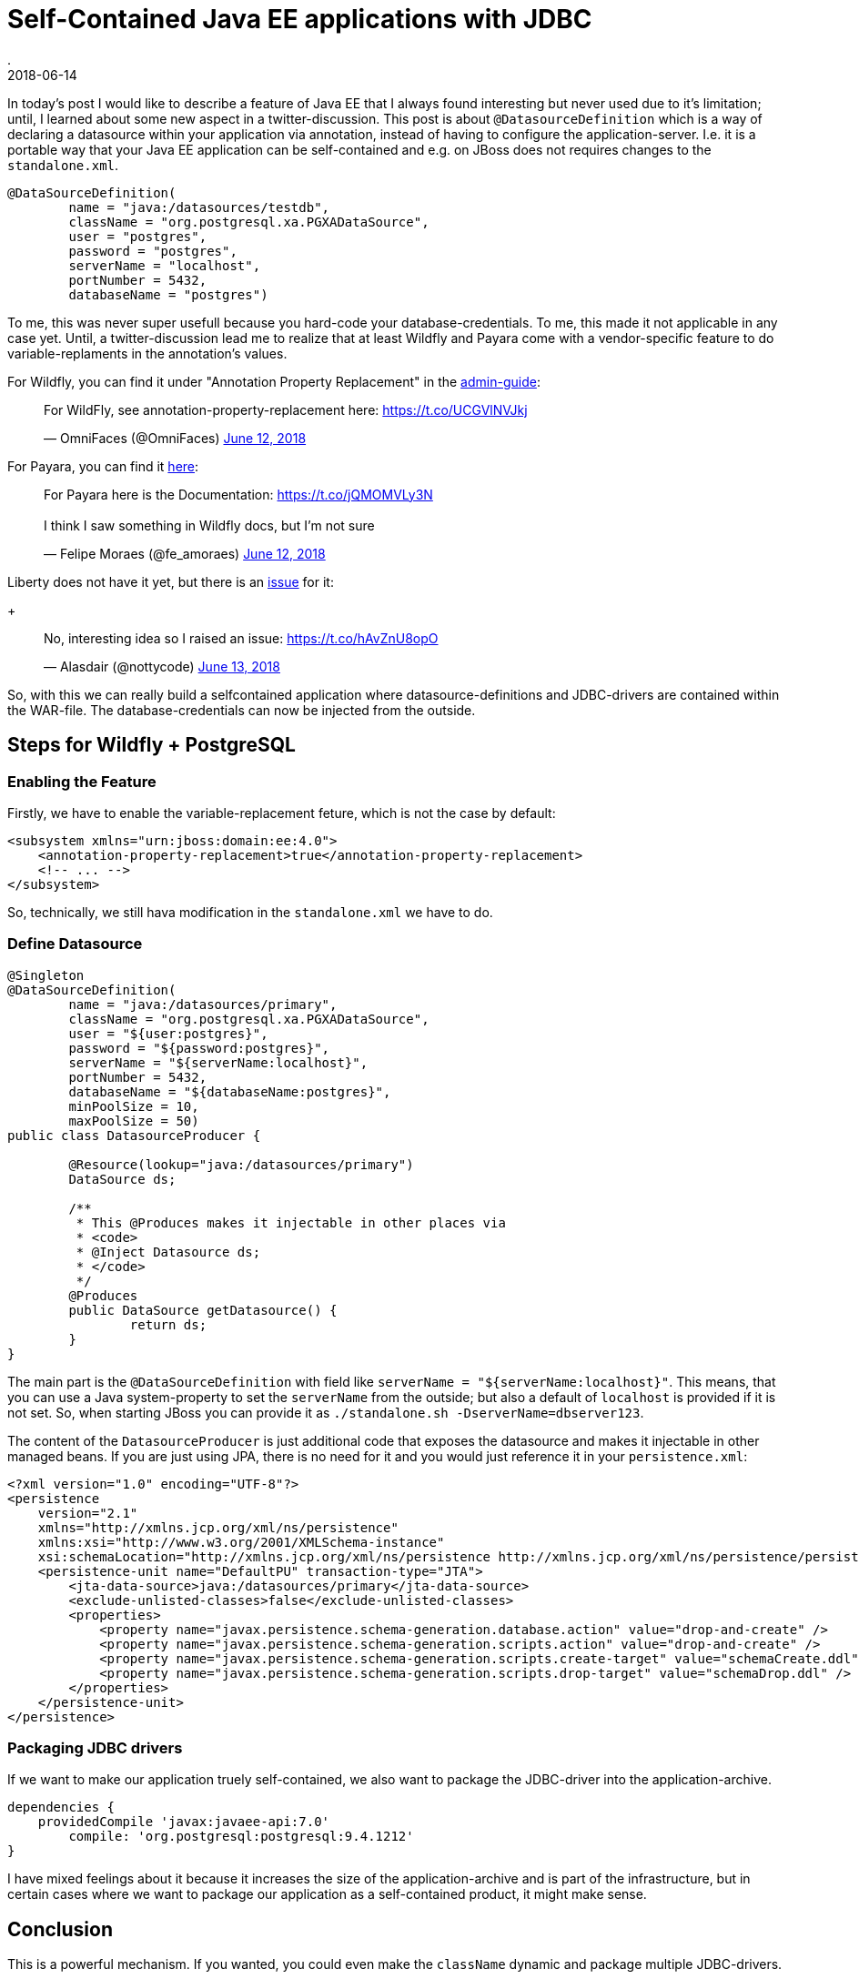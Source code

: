= Self-Contained Java EE applications with JDBC
.
2018-06-14
:jbake-type: post
:jbake-tags: gradle, wildfly, arquillian
:jbake-status: draft


In today's post I would like to describe a feature of Java EE that I always found interesting but never used due to it's limitation; until, I learned about some new aspect in a twitter-discussion. This post is about `@DatasourceDefinition` which is a way of declaring a datasource within your application via annotation, instead of having to configure the application-server. I.e. it is a portable way that your Java EE application can be self-contained and e.g. on JBoss does not requires changes to the `standalone.xml`.

[source, java]
----
@DataSourceDefinition(
        name = "java:/datasources/testdb",
        className = "org.postgresql.xa.PGXADataSource",
        user = "postgres",
        password = "postgres",
        serverName = "localhost",
        portNumber = 5432,
        databaseName = "postgres")
----

To me, this was never super usefull because you hard-code your database-credentials. To me, this made it not applicable in any case yet.
Until, a twitter-discussion lead me to realize that at least Wildfly and Payara come with a vendor-specific feature to do variable-replaments in the annotation's values.

For Wildfly, you can find it under "Annotation Property Replacement" in the link:https://docs.jboss.org/author/display/WFLY/Subsystem+configuration[admin-guide]:
++++
<blockquote class="twitter-tweet" data-conversation="none" data-lang="en"><p lang="en" dir="ltr">For WildFly, see annotation-property-replacement here: <a href="https://t.co/UCGVlNVJkj">https://t.co/UCGVlNVJkj</a></p>&mdash; OmniFaces (@OmniFaces) <a href="https://twitter.com/OmniFaces/status/1006631897034829824?ref_src=twsrc%5Etfw">June 12, 2018</a></blockquote>
<script async src="https://platform.twitter.com/widgets.js" charset="utf-8"></script>
++++

For Payara, you can find it link:https://docs.payara.fish/documentation/payara-server/server-configuration/var-substitution/usage-of-variables.html[here]:
++++
<blockquote class="twitter-tweet" data-conversation="none" data-lang="en"><p lang="en" dir="ltr">For Payara here is the Documentation: <a href="https://t.co/jQMOMVLy3N">https://t.co/jQMOMVLy3N</a><br><br>I think I saw something in Wildfly docs, but I’m not sure</p>&mdash; Felipe Moraes (@fe_amoraes) <a href="https://twitter.com/fe_amoraes/status/1006611447500046336?ref_src=twsrc%5Etfw">June 12, 2018</a></blockquote>
<script async src="https://platform.twitter.com/widgets.js" charset="utf-8"></script>
++++

Liberty does not have it yet, but there is an link:https://github.com/OpenLiberty/open-liberty/issues/3963[issue] for it:
+
++++
<blockquote class="twitter-tweet" data-conversation="none" data-cards="hidden" data-lang="en"><p lang="en" dir="ltr">No, interesting idea so I raised an issue: <a href="https://t.co/hAvZnU8opO">https://t.co/hAvZnU8opO</a></p>&mdash; Alasdair (@nottycode) <a href="https://twitter.com/nottycode/status/1006940822183596033?ref_src=twsrc%5Etfw">June 13, 2018</a></blockquote>
<script async src="https://platform.twitter.com/widgets.js" charset="utf-8"></script>
++++

So, with this we can really build a selfcontained application where datasource-definitions and JDBC-drivers are contained within the WAR-file. The database-credentials can now be injected from the outside.

== Steps for Wildfly + PostgreSQL

=== Enabling the Feature

Firstly, we have to enable the variable-replacement feture, which is not the case by default:

[source,xml]
----
<subsystem xmlns="urn:jboss:domain:ee:4.0">
    <annotation-property-replacement>true</annotation-property-replacement>
    <!-- ... -->
</subsystem>       
----

So, technically, we still hava modification in the `standalone.xml` we have to do.

=== Define Datasource

[source, java]
----
@Singleton
@DataSourceDefinition(
        name = "java:/datasources/primary",
        className = "org.postgresql.xa.PGXADataSource",
        user = "${user:postgres}",
        password = "${password:postgres}",
        serverName = "${serverName:localhost}",
        portNumber = 5432,
        databaseName = "${databaseName:postgres}",
        minPoolSize = 10,
        maxPoolSize = 50)
public class DatasourceProducer {
 
	@Resource(lookup="java:/datasources/primary")
	DataSource ds;
	
	/**
	 * This @Produces makes it injectable in other places via
	 * <code>
	 * @Inject Datasource ds;
	 * </code>
	 */
	@Produces
	public DataSource getDatasource() {
		return ds;
	}
}
----

The main part is the `@DataSourceDefinition` with field like `serverName = "${serverName:localhost}"`.
This means, that you can use a Java system-property to set the `serverName` from the outside; but also a default of `localhost` is provided if it is not set.
So, when starting JBoss you can provide it as `./standalone.sh -DserverName=dbserver123`.

The content of the `DatasourceProducer` is just additional code that exposes the datasource and makes it injectable in other managed beans.
If you are just using JPA, there is no need for it and you would just reference it in your `persistence.xml`:

[source, xml]
----
<?xml version="1.0" encoding="UTF-8"?>
<persistence 
    version="2.1" 
    xmlns="http://xmlns.jcp.org/xml/ns/persistence" 
    xmlns:xsi="http://www.w3.org/2001/XMLSchema-instance" 
    xsi:schemaLocation="http://xmlns.jcp.org/xml/ns/persistence http://xmlns.jcp.org/xml/ns/persistence/persistence_2_1.xsd">
    <persistence-unit name="DefaultPU" transaction-type="JTA">
        <jta-data-source>java:/datasources/primary</jta-data-source>
        <exclude-unlisted-classes>false</exclude-unlisted-classes>
        <properties>
            <property name="javax.persistence.schema-generation.database.action" value="drop-and-create" />
            <property name="javax.persistence.schema-generation.scripts.action" value="drop-and-create" />
            <property name="javax.persistence.schema-generation.scripts.create-target" value="schemaCreate.ddl" />
            <property name="javax.persistence.schema-generation.scripts.drop-target" value="schemaDrop.ddl" />
        </properties>
    </persistence-unit>
</persistence>
----

=== Packaging JDBC drivers

If we want to make our application truely self-contained, we also want to package the JDBC-driver into the application-archive.

[source, groovy]
----
dependencies {
    providedCompile 'javax:javaee-api:7.0'
	compile: 'org.postgresql:postgresql:9.4.1212'
}
----

I have mixed feelings about it because it increases the size of the application-archive and is part of the infrastructure, but in certain cases where we want to package our application as a self-contained product, it might make sense.


== Conclusion

This is a powerful mechanism. If you wanted, you could even make the `className` dynamic and package multiple JDBC-drivers.

////
CREATE TABLE Cars (
    model varchar(255)
);

docker run --rm -p 5432:5432 -v $(pwd)/ddl.sql:/docker-entrypoint-initdb.d/ddl.sql postgres:9.5
////

----
@Singleton
@DataSourceDefinition(
        name = "java:/datasources/primary",
        className = "org.postgresql.xa.PGXADataSource",
        user = "${user:postgres}",
        password = "${password:postgres}",
        serverName = "${serverName:localhost}",
        portNumber = 5432,
        databaseName = "${databaseName:postgres}",
        minPoolSize = 10,
        maxPoolSize = 50)
public class DatasourceProducer {
 
	@Resource(lookup="java:/datasources/primary")
	DataSource ds;
	
	/**
	 * This @Produces makes it injectable in other places via
	 * <code>
	 * @Inject Datasource ds;
	 * </code>
	 */
	@Produces
	public DataSource getDatasource() {
		return ds;
	}
}

----

https://issues.jboss.org/browse/WFLY-10581

----
11:51:53,100 WARN  [org.jboss.jca.core.connectionmanager.pool.strategy.OnePool] (default task-1) IJ000604: Throwable while attempting to get a new connection: null: javax.resource.ResourceException: IJ031084: Unable to create connection
	at org.jboss.jca.adapters.jdbc.xa.XAManagedConnectionFactory.getXAManagedConnection(XAManagedConnectionFactory.java:531)
	at org.jboss.jca.adapters.jdbc.xa.XAManagedConnectionFactory.createManagedConnection(XAManagedConnectionFactory.java:438)
	at org.jboss.jca.core.connectionmanager.pool.mcp.SemaphoreConcurrentLinkedDequeManagedConnectionPool.createConnectionEventListener(SemaphoreConcurrentLinkedDequeManagedConnectionPool.java:1326)
	at org.jboss.jca.core.connectionmanager.pool.mcp.SemaphoreConcurrentLinkedDequeManagedConnectionPool.getConnection(SemaphoreConcurrentLinkedDequeManagedConnectionPool.java:499)
	at org.jboss.jca.core.connectionmanager.pool.AbstractPool.getTransactionNewConnection(AbstractPool.java:714)
	at org.jboss.jca.core.connectionmanager.pool.AbstractPool.getConnection(AbstractPool.java:613)
	at org.jboss.jca.core.connectionmanager.AbstractConnectionManager.getManagedConnection(AbstractConnectionManager.java:624)
	at org.jboss.jca.core.connectionmanager.tx.TxConnectionManagerImpl.getManagedConnection(TxConnectionManagerImpl.java:430)
	at org.jboss.jca.core.connectionmanager.AbstractConnectionManager.allocateConnection(AbstractConnectionManager.java:789)
	at org.jboss.jca.adapters.jdbc.WrapperDataSource.getConnection(WrapperDataSource.java:138)
	at org.jboss.as.connector.subsystems.datasources.WildFlyDataSource.getConnection(WildFlyDataSource.java:64)
	at de.dplatz.example.helloworld.business.boundary.HealthCheckResource.healthcheck(HealthCheckResource.java:25)
	at sun.reflect.NativeMethodAccessorImpl.invoke0(Native Method)
	at sun.reflect.NativeMethodAccessorImpl.invoke(NativeMethodAccessorImpl.java:62)
	at sun.reflect.DelegatingMethodAccessorImpl.invoke(DelegatingMethodAccessorImpl.java:43)
	at java.lang.reflect.Method.invoke(Method.java:498)
	at org.jboss.as.ee.component.ManagedReferenceMethodInterceptor.processInvocation(ManagedReferenceMethodInterceptor.java:52)
	at org.jboss.invocation.InterceptorContext.proceed(InterceptorContext.java:422)
	at org.jboss.invocation.InterceptorContext$Invocation.proceed(InterceptorContext.java:509)
	at org.jboss.as.weld.interceptors.Jsr299BindingsInterceptor.doMethodInterception(Jsr299BindingsInterceptor.java:90)
	at org.jboss.as.weld.interceptors.Jsr299BindingsInterceptor.processInvocation(Jsr299BindingsInterceptor.java:101)
	at org.jboss.as.ee.component.interceptors.UserInterceptorFactory$1.processInvocation(UserInterceptorFactory.java:63)
	at org.jboss.invocation.InterceptorContext.proceed(InterceptorContext.java:422)
	at org.jboss.as.ejb3.component.invocationmetrics.ExecutionTimeInterceptor.processInvocation(ExecutionTimeInterceptor.java:43)
	at org.jboss.invocation.InterceptorContext.proceed(InterceptorContext.java:422)
	at org.jboss.as.jpa.interceptor.SBInvocationInterceptor.processInvocation(SBInvocationInterceptor.java:47)
	at org.jboss.invocation.InterceptorContext.proceed(InterceptorContext.java:422)
	at org.jboss.as.ee.concurrent.ConcurrentContextInterceptor.processInvocation(ConcurrentContextInterceptor.java:45)
	at org.jboss.invocation.InterceptorContext.proceed(InterceptorContext.java:422)
	at org.jboss.invocation.InitialInterceptor.processInvocation(InitialInterceptor.java:40)
	at org.jboss.invocation.InterceptorContext.proceed(InterceptorContext.java:422)
	at org.jboss.invocation.ChainedInterceptor.processInvocation(ChainedInterceptor.java:53)
	at org.jboss.as.ee.component.interceptors.ComponentDispatcherInterceptor.processInvocation(ComponentDispatcherInterceptor.java:52)
	at org.jboss.invocation.InterceptorContext.proceed(InterceptorContext.java:422)
	at org.jboss.as.ejb3.component.pool.PooledInstanceInterceptor.processInvocation(PooledInstanceInterceptor.java:51)
	at org.jboss.invocation.InterceptorContext.proceed(InterceptorContext.java:422)
	at org.jboss.as.ejb3.tx.CMTTxInterceptor.invokeInOurTx(CMTTxInterceptor.java:237)
	at org.jboss.as.ejb3.tx.CMTTxInterceptor.required(CMTTxInterceptor.java:362)
	at org.jboss.as.ejb3.tx.CMTTxInterceptor.processInvocation(CMTTxInterceptor.java:144)
	at org.jboss.invocation.InterceptorContext.proceed(InterceptorContext.java:422)
	at org.jboss.invocation.InterceptorContext$Invocation.proceed(InterceptorContext.java:509)
	at org.jboss.weld.module.ejb.AbstractEJBRequestScopeActivationInterceptor.aroundInvoke(AbstractEJBRequestScopeActivationInterceptor.java:72)
	at org.jboss.as.weld.ejb.EjbRequestScopeActivationInterceptor.processInvocation(EjbRequestScopeActivationInterceptor.java:89)
	at org.jboss.invocation.InterceptorContext.proceed(InterceptorContext.java:422)
	at org.jboss.as.ejb3.component.interceptors.CurrentInvocationContextInterceptor.processInvocation(CurrentInvocationContextInterceptor.java:41)
	at org.jboss.invocation.InterceptorContext.proceed(InterceptorContext.java:422)
	at org.jboss.as.ejb3.component.invocationmetrics.WaitTimeInterceptor.processInvocation(WaitTimeInterceptor.java:47)
	at org.jboss.invocation.InterceptorContext.proceed(InterceptorContext.java:422)
	at org.jboss.as.ejb3.security.SecurityContextInterceptor.processInvocation(SecurityContextInterceptor.java:100)
	at org.jboss.invocation.InterceptorContext.proceed(InterceptorContext.java:422)
	at org.jboss.as.ejb3.deployment.processors.StartupAwaitInterceptor.processInvocation(StartupAwaitInterceptor.java:22)
	at org.jboss.invocation.InterceptorContext.proceed(InterceptorContext.java:422)
	at org.jboss.as.ejb3.component.interceptors.ShutDownInterceptorFactory$1.processInvocation(ShutDownInterceptorFactory.java:64)
	at org.jboss.invocation.InterceptorContext.proceed(InterceptorContext.java:422)
	at org.jboss.as.ejb3.component.interceptors.LoggingInterceptor.processInvocation(LoggingInterceptor.java:67)
	at org.jboss.invocation.InterceptorContext.proceed(InterceptorContext.java:422)
	at org.jboss.as.ee.component.NamespaceContextInterceptor.processInvocation(NamespaceContextInterceptor.java:50)
	at org.jboss.invocation.InterceptorContext.proceed(InterceptorContext.java:422)
	at org.jboss.as.ejb3.component.interceptors.AdditionalSetupInterceptor.processInvocation(AdditionalSetupInterceptor.java:54)
	at org.jboss.invocation.InterceptorContext.proceed(InterceptorContext.java:422)
	at org.jboss.invocation.ContextClassLoaderInterceptor.processInvocation(ContextClassLoaderInterceptor.java:60)
	at org.jboss.invocation.InterceptorContext.proceed(InterceptorContext.java:422)
	at org.jboss.invocation.InterceptorContext.run(InterceptorContext.java:438)
	at org.wildfly.security.manager.WildFlySecurityManager.doChecked(WildFlySecurityManager.java:619)
	at org.jboss.invocation.AccessCheckingInterceptor.processInvocation(AccessCheckingInterceptor.java:57)
	at org.jboss.invocation.InterceptorContext.proceed(InterceptorContext.java:422)
	at org.jboss.invocation.ChainedInterceptor.processInvocation(ChainedInterceptor.java:53)
	at org.jboss.as.ee.component.ViewService$View.invoke(ViewService.java:198)
	at org.jboss.as.ee.component.ViewDescription$1.processInvocation(ViewDescription.java:185)
	at org.jboss.as.ee.component.ProxyInvocationHandler.invoke(ProxyInvocationHandler.java:81)
	at de.dplatz.example.helloworld.business.boundary.HealthCheckResource$$$view2.healthcheck(Unknown Source)
	at sun.reflect.NativeMethodAccessorImpl.invoke0(Native Method)
	at sun.reflect.NativeMethodAccessorImpl.invoke(NativeMethodAccessorImpl.java:62)
	at sun.reflect.DelegatingMethodAccessorImpl.invoke(DelegatingMethodAccessorImpl.java:43)
	at java.lang.reflect.Method.invoke(Method.java:498)
	at org.jboss.resteasy.core.MethodInjectorImpl.invoke(MethodInjectorImpl.java:140)
	at org.jboss.resteasy.core.ResourceMethodInvoker.internalInvokeOnTarget(ResourceMethodInvoker.java:510)
	at org.jboss.resteasy.core.ResourceMethodInvoker.invokeOnTargetAfterFilter(ResourceMethodInvoker.java:401)
	at org.jboss.resteasy.core.ResourceMethodInvoker.lambda$invokeOnTarget$0(ResourceMethodInvoker.java:365)
	at org.jboss.resteasy.core.interception.PreMatchContainerRequestContext.filter(PreMatchContainerRequestContext.java:361)
	at org.jboss.resteasy.core.ResourceMethodInvoker.invokeOnTarget(ResourceMethodInvoker.java:367)
	at org.jboss.resteasy.core.ResourceMethodInvoker.invoke(ResourceMethodInvoker.java:339)
	at org.jboss.resteasy.core.ResourceMethodInvoker.invoke(ResourceMethodInvoker.java:312)
	at org.jboss.resteasy.core.SynchronousDispatcher.invoke(SynchronousDispatcher.java:441)
	at org.jboss.resteasy.core.SynchronousDispatcher.lambda$invoke$4(SynchronousDispatcher.java:231)
	at org.jboss.resteasy.core.SynchronousDispatcher.lambda$preprocess$0(SynchronousDispatcher.java:137)
	at org.jboss.resteasy.core.interception.PreMatchContainerRequestContext.filter(PreMatchContainerRequestContext.java:361)
	at org.jboss.resteasy.core.SynchronousDispatcher.preprocess(SynchronousDispatcher.java:140)
	at org.jboss.resteasy.core.SynchronousDispatcher.invoke(SynchronousDispatcher.java:217)
	at org.jboss.resteasy.plugins.server.servlet.ServletContainerDispatcher.service(ServletContainerDispatcher.java:227)
	at org.jboss.resteasy.plugins.server.servlet.HttpServletDispatcher.service(HttpServletDispatcher.java:56)
	at org.jboss.resteasy.plugins.server.servlet.HttpServletDispatcher.service(HttpServletDispatcher.java:51)
	at javax.servlet.http.HttpServlet.service(HttpServlet.java:791)
	at io.undertow.servlet.handlers.ServletHandler.handleRequest(ServletHandler.java:74)
	at io.undertow.servlet.handlers.security.ServletSecurityRoleHandler.handleRequest(ServletSecurityRoleHandler.java:62)
	at io.undertow.servlet.handlers.ServletChain$1.handleRequest(ServletChain.java:68)
	at io.undertow.servlet.handlers.ServletDispatchingHandler.handleRequest(ServletDispatchingHandler.java:36)
	at org.wildfly.extension.undertow.security.SecurityContextAssociationHandler.handleRequest(SecurityContextAssociationHandler.java:78)
	at io.undertow.server.handlers.PredicateHandler.handleRequest(PredicateHandler.java:43)
	at io.undertow.servlet.handlers.security.SSLInformationAssociationHandler.handleRequest(SSLInformationAssociationHandler.java:132)
	at io.undertow.servlet.handlers.security.ServletAuthenticationCallHandler.handleRequest(ServletAuthenticationCallHandler.java:57)
	at io.undertow.server.handlers.PredicateHandler.handleRequest(PredicateHandler.java:43)
	at io.undertow.security.handlers.AbstractConfidentialityHandler.handleRequest(AbstractConfidentialityHandler.java:46)
	at io.undertow.servlet.handlers.security.ServletConfidentialityConstraintHandler.handleRequest(ServletConfidentialityConstraintHandler.java:64)
	at io.undertow.security.handlers.AuthenticationMechanismsHandler.handleRequest(AuthenticationMechanismsHandler.java:60)
	at io.undertow.servlet.handlers.security.CachedAuthenticatedSessionHandler.handleRequest(CachedAuthenticatedSessionHandler.java:77)
	at io.undertow.security.handlers.NotificationReceiverHandler.handleRequest(NotificationReceiverHandler.java:50)
	at io.undertow.security.handlers.AbstractSecurityContextAssociationHandler.handleRequest(AbstractSecurityContextAssociationHandler.java:43)
	at io.undertow.server.handlers.PredicateHandler.handleRequest(PredicateHandler.java:43)
	at org.wildfly.extension.undertow.security.jacc.JACCContextIdHandler.handleRequest(JACCContextIdHandler.java:61)
	at io.undertow.server.handlers.PredicateHandler.handleRequest(PredicateHandler.java:43)
	at org.wildfly.extension.undertow.deployment.GlobalRequestControllerHandler.handleRequest(GlobalRequestControllerHandler.java:68)
	at io.undertow.server.handlers.PredicateHandler.handleRequest(PredicateHandler.java:43)
	at io.undertow.servlet.handlers.ServletInitialHandler.handleFirstRequest(ServletInitialHandler.java:292)
	at io.undertow.servlet.handlers.ServletInitialHandler.access$100(ServletInitialHandler.java:81)
	at io.undertow.servlet.handlers.ServletInitialHandler$2.call(ServletInitialHandler.java:138)
	at io.undertow.servlet.handlers.ServletInitialHandler$2.call(ServletInitialHandler.java:135)
	at io.undertow.servlet.core.ServletRequestContextThreadSetupAction$1.call(ServletRequestContextThreadSetupAction.java:48)
	at io.undertow.servlet.core.ContextClassLoaderSetupAction$1.call(ContextClassLoaderSetupAction.java:43)
	at org.wildfly.extension.undertow.security.SecurityContextThreadSetupAction.lambda$create$0(SecurityContextThreadSetupAction.java:105)
	at org.wildfly.extension.undertow.deployment.UndertowDeploymentInfoService$UndertowThreadSetupAction.lambda$create$0(UndertowDeploymentInfoService.java:1514)
	at org.wildfly.extension.undertow.deployment.UndertowDeploymentInfoService$UndertowThreadSetupAction.lambda$create$0(UndertowDeploymentInfoService.java:1514)
	at org.wildfly.extension.undertow.deployment.UndertowDeploymentInfoService$UndertowThreadSetupAction.lambda$create$0(UndertowDeploymentInfoService.java:1514)
	at org.wildfly.extension.undertow.deployment.UndertowDeploymentInfoService$UndertowThreadSetupAction.lambda$create$0(UndertowDeploymentInfoService.java:1514)
	at io.undertow.servlet.handlers.ServletInitialHandler.dispatchRequest(ServletInitialHandler.java:272)
	at io.undertow.servlet.handlers.ServletInitialHandler.access$000(ServletInitialHandler.java:81)
	at io.undertow.servlet.handlers.ServletInitialHandler$1.handleRequest(ServletInitialHandler.java:104)
	at io.undertow.server.Connectors.executeRootHandler(Connectors.java:360)
	at io.undertow.server.HttpServerExchange$1.run(HttpServerExchange.java:830)
	at org.jboss.threads.ContextClassLoaderSavingRunnable.run(ContextClassLoaderSavingRunnable.java:35)
	at org.jboss.threads.EnhancedQueueExecutor.safeRun(EnhancedQueueExecutor.java:1985)
	at org.jboss.threads.EnhancedQueueExecutor$ThreadBody.doRunTask(EnhancedQueueExecutor.java:1487)
	at org.jboss.threads.EnhancedQueueExecutor$ThreadBody.run(EnhancedQueueExecutor.java:1349)
	at java.lang.Thread.run(Thread.java:748)
Caused by: org.postgresql.util.PSQLException: FATAL: role "${user:postgres}" does not exist
	at org.postgresql.core.v3.QueryExecutorImpl.receiveErrorResponse(QueryExecutorImpl.java:2455)
	at org.postgresql.core.v3.QueryExecutorImpl.readStartupMessages(QueryExecutorImpl.java:2586)
	at org.postgresql.core.v3.QueryExecutorImpl.<init>(QueryExecutorImpl.java:113)
	at org.postgresql.core.v3.ConnectionFactoryImpl.openConnectionImpl(ConnectionFactoryImpl.java:222)
	at org.postgresql.core.ConnectionFactory.openConnection(ConnectionFactory.java:52)
	at org.postgresql.jdbc.PgConnection.<init>(PgConnection.java:216)
	at org.postgresql.Driver.makeConnection(Driver.java:404)
	at org.postgresql.Driver.connect(Driver.java:272)
	at java.sql.DriverManager.getConnection(DriverManager.java:664)
	at java.sql.DriverManager.getConnection(DriverManager.java:247)
	at org.postgresql.ds.common.BaseDataSource.getConnection(BaseDataSource.java:86)
	at org.postgresql.xa.PGXADataSource.getXAConnection(PGXADataSource.java:48)
	at org.jboss.jca.adapters.jdbc.xa.XAManagedConnectionFactory.getXAManagedConnection(XAManagedConnectionFactory.java:515)
	... 133 more

11:51:53,121 ERROR [io.undertow.request] (default task-1) UT005023: Exception handling request to /helloworld/resources/health: org.jboss.resteasy.spi.UnhandledException: java.sql.SQLException: javax.resource.ResourceException: IJ000453: Unable to get managed connection for java:/datasources/primary
	at org.jboss.resteasy.core.ExceptionHandler.handleApplicationException(ExceptionHandler.java:78)
	at org.jboss.resteasy.core.ExceptionHandler.handleException(ExceptionHandler.java:222)
	at org.jboss.resteasy.core.SynchronousDispatcher.writeException(SynchronousDispatcher.java:195)
	at org.jboss.resteasy.core.SynchronousDispatcher.invoke(SynchronousDispatcher.java:457)
	at org.jboss.resteasy.core.SynchronousDispatcher.lambda$invoke$4(SynchronousDispatcher.java:231)
	at org.jboss.resteasy.core.SynchronousDispatcher.lambda$preprocess$0(SynchronousDispatcher.java:137)
	at org.jboss.resteasy.core.interception.PreMatchContainerRequestContext.filter(PreMatchContainerRequestContext.java:361)
	at org.jboss.resteasy.core.SynchronousDispatcher.preprocess(SynchronousDispatcher.java:140)
	at org.jboss.resteasy.core.SynchronousDispatcher.invoke(SynchronousDispatcher.java:217)
	at org.jboss.resteasy.plugins.server.servlet.ServletContainerDispatcher.service(ServletContainerDispatcher.java:227)
	at org.jboss.resteasy.plugins.server.servlet.HttpServletDispatcher.service(HttpServletDispatcher.java:56)
	at org.jboss.resteasy.plugins.server.servlet.HttpServletDispatcher.service(HttpServletDispatcher.java:51)
	at javax.servlet.http.HttpServlet.service(HttpServlet.java:791)
	at io.undertow.servlet.handlers.ServletHandler.handleRequest(ServletHandler.java:74)
	at io.undertow.servlet.handlers.security.ServletSecurityRoleHandler.handleRequest(ServletSecurityRoleHandler.java:62)
	at io.undertow.servlet.handlers.ServletChain$1.handleRequest(ServletChain.java:68)
	at io.undertow.servlet.handlers.ServletDispatchingHandler.handleRequest(ServletDispatchingHandler.java:36)
	at org.wildfly.extension.undertow.security.SecurityContextAssociationHandler.handleRequest(SecurityContextAssociationHandler.java:78)
	at io.undertow.server.handlers.PredicateHandler.handleRequest(PredicateHandler.java:43)
	at io.undertow.servlet.handlers.security.SSLInformationAssociationHandler.handleRequest(SSLInformationAssociationHandler.java:132)
	at io.undertow.servlet.handlers.security.ServletAuthenticationCallHandler.handleRequest(ServletAuthenticationCallHandler.java:57)
	at io.undertow.server.handlers.PredicateHandler.handleRequest(PredicateHandler.java:43)
	at io.undertow.security.handlers.AbstractConfidentialityHandler.handleRequest(AbstractConfidentialityHandler.java:46)
	at io.undertow.servlet.handlers.security.ServletConfidentialityConstraintHandler.handleRequest(ServletConfidentialityConstraintHandler.java:64)
	at io.undertow.security.handlers.AuthenticationMechanismsHandler.handleRequest(AuthenticationMechanismsHandler.java:60)
	at io.undertow.servlet.handlers.security.CachedAuthenticatedSessionHandler.handleRequest(CachedAuthenticatedSessionHandler.java:77)
	at io.undertow.security.handlers.NotificationReceiverHandler.handleRequest(NotificationReceiverHandler.java:50)
	at io.undertow.security.handlers.AbstractSecurityContextAssociationHandler.handleRequest(AbstractSecurityContextAssociationHandler.java:43)
	at io.undertow.server.handlers.PredicateHandler.handleRequest(PredicateHandler.java:43)
	at org.wildfly.extension.undertow.security.jacc.JACCContextIdHandler.handleRequest(JACCContextIdHandler.java:61)
	at io.undertow.server.handlers.PredicateHandler.handleRequest(PredicateHandler.java:43)
	at org.wildfly.extension.undertow.deployment.GlobalRequestControllerHandler.handleRequest(GlobalRequestControllerHandler.java:68)
	at io.undertow.server.handlers.PredicateHandler.handleRequest(PredicateHandler.java:43)
	at io.undertow.servlet.handlers.ServletInitialHandler.handleFirstRequest(ServletInitialHandler.java:292)
	at io.undertow.servlet.handlers.ServletInitialHandler.access$100(ServletInitialHandler.java:81)
	at io.undertow.servlet.handlers.ServletInitialHandler$2.call(ServletInitialHandler.java:138)
	at io.undertow.servlet.handlers.ServletInitialHandler$2.call(ServletInitialHandler.java:135)
	at io.undertow.servlet.core.ServletRequestContextThreadSetupAction$1.call(ServletRequestContextThreadSetupAction.java:48)
	at io.undertow.servlet.core.ContextClassLoaderSetupAction$1.call(ContextClassLoaderSetupAction.java:43)
	at org.wildfly.extension.undertow.security.SecurityContextThreadSetupAction.lambda$create$0(SecurityContextThreadSetupAction.java:105)
	at org.wildfly.extension.undertow.deployment.UndertowDeploymentInfoService$UndertowThreadSetupAction.lambda$create$0(UndertowDeploymentInfoService.java:1514)
	at org.wildfly.extension.undertow.deployment.UndertowDeploymentInfoService$UndertowThreadSetupAction.lambda$create$0(UndertowDeploymentInfoService.java:1514)
	at org.wildfly.extension.undertow.deployment.UndertowDeploymentInfoService$UndertowThreadSetupAction.lambda$create$0(UndertowDeploymentInfoService.java:1514)
	at org.wildfly.extension.undertow.deployment.UndertowDeploymentInfoService$UndertowThreadSetupAction.lambda$create$0(UndertowDeploymentInfoService.java:1514)
	at io.undertow.servlet.handlers.ServletInitialHandler.dispatchRequest(ServletInitialHandler.java:272)
	at io.undertow.servlet.handlers.ServletInitialHandler.access$000(ServletInitialHandler.java:81)
	at io.undertow.servlet.handlers.ServletInitialHandler$1.handleRequest(ServletInitialHandler.java:104)
	at io.undertow.server.Connectors.executeRootHandler(Connectors.java:360)
	at io.undertow.server.HttpServerExchange$1.run(HttpServerExchange.java:830)
	at org.jboss.threads.ContextClassLoaderSavingRunnable.run(ContextClassLoaderSavingRunnable.java:35)
	at org.jboss.threads.EnhancedQueueExecutor.safeRun(EnhancedQueueExecutor.java:1985)
	at org.jboss.threads.EnhancedQueueExecutor$ThreadBody.doRunTask(EnhancedQueueExecutor.java:1487)
	at org.jboss.threads.EnhancedQueueExecutor$ThreadBody.run(EnhancedQueueExecutor.java:1349)
	at java.lang.Thread.run(Thread.java:748)
Caused by: java.sql.SQLException: javax.resource.ResourceException: IJ000453: Unable to get managed connection for java:/datasources/primary
	at org.jboss.jca.adapters.jdbc.WrapperDataSource.getConnection(WrapperDataSource.java:146)
	at org.jboss.as.connector.subsystems.datasources.WildFlyDataSource.getConnection(WildFlyDataSource.java:64)
	at de.dplatz.example.helloworld.business.boundary.HealthCheckResource.healthcheck(HealthCheckResource.java:25)
	at sun.reflect.NativeMethodAccessorImpl.invoke0(Native Method)
	at sun.reflect.NativeMethodAccessorImpl.invoke(NativeMethodAccessorImpl.java:62)
	at sun.reflect.DelegatingMethodAccessorImpl.invoke(DelegatingMethodAccessorImpl.java:43)
	at java.lang.reflect.Method.invoke(Method.java:498)
	at org.jboss.as.ee.component.ManagedReferenceMethodInterceptor.processInvocation(ManagedReferenceMethodInterceptor.java:52)
	at org.jboss.invocation.InterceptorContext.proceed(InterceptorContext.java:422)
	at org.jboss.invocation.InterceptorContext$Invocation.proceed(InterceptorContext.java:509)
	at org.jboss.as.weld.interceptors.Jsr299BindingsInterceptor.doMethodInterception(Jsr299BindingsInterceptor.java:90)
	at org.jboss.as.weld.interceptors.Jsr299BindingsInterceptor.processInvocation(Jsr299BindingsInterceptor.java:101)
	at org.jboss.as.ee.component.interceptors.UserInterceptorFactory$1.processInvocation(UserInterceptorFactory.java:63)
	at org.jboss.invocation.InterceptorContext.proceed(InterceptorContext.java:422)
	at org.jboss.as.ejb3.component.invocationmetrics.ExecutionTimeInterceptor.processInvocation(ExecutionTimeInterceptor.java:43)
	at org.jboss.invocation.InterceptorContext.proceed(InterceptorContext.java:422)
	at org.jboss.as.jpa.interceptor.SBInvocationInterceptor.processInvocation(SBInvocationInterceptor.java:47)
	at org.jboss.invocation.InterceptorContext.proceed(InterceptorContext.java:422)
	at org.jboss.as.ee.concurrent.ConcurrentContextInterceptor.processInvocation(ConcurrentContextInterceptor.java:45)
	at org.jboss.invocation.InterceptorContext.proceed(InterceptorContext.java:422)
	at org.jboss.invocation.InitialInterceptor.processInvocation(InitialInterceptor.java:40)
	at org.jboss.invocation.InterceptorContext.proceed(InterceptorContext.java:422)
	at org.jboss.invocation.ChainedInterceptor.processInvocation(ChainedInterceptor.java:53)
	at org.jboss.as.ee.component.interceptors.ComponentDispatcherInterceptor.processInvocation(ComponentDispatcherInterceptor.java:52)
	at org.jboss.invocation.InterceptorContext.proceed(InterceptorContext.java:422)
	at org.jboss.as.ejb3.component.pool.PooledInstanceInterceptor.processInvocation(PooledInstanceInterceptor.java:51)
	at org.jboss.invocation.InterceptorContext.proceed(InterceptorContext.java:422)
	at org.jboss.as.ejb3.tx.CMTTxInterceptor.invokeInOurTx(CMTTxInterceptor.java:237)
	at org.jboss.as.ejb3.tx.CMTTxInterceptor.required(CMTTxInterceptor.java:362)
	at org.jboss.as.ejb3.tx.CMTTxInterceptor.processInvocation(CMTTxInterceptor.java:144)
	at org.jboss.invocation.InterceptorContext.proceed(InterceptorContext.java:422)
	at org.jboss.invocation.InterceptorContext$Invocation.proceed(InterceptorContext.java:509)
	at org.jboss.weld.module.ejb.AbstractEJBRequestScopeActivationInterceptor.aroundInvoke(AbstractEJBRequestScopeActivationInterceptor.java:72)
	at org.jboss.as.weld.ejb.EjbRequestScopeActivationInterceptor.processInvocation(EjbRequestScopeActivationInterceptor.java:89)
	at org.jboss.invocation.InterceptorContext.proceed(InterceptorContext.java:422)
	at org.jboss.as.ejb3.component.interceptors.CurrentInvocationContextInterceptor.processInvocation(CurrentInvocationContextInterceptor.java:41)
	at org.jboss.invocation.InterceptorContext.proceed(InterceptorContext.java:422)
	at org.jboss.as.ejb3.component.invocationmetrics.WaitTimeInterceptor.processInvocation(WaitTimeInterceptor.java:47)
	at org.jboss.invocation.InterceptorContext.proceed(InterceptorContext.java:422)
	at org.jboss.as.ejb3.security.SecurityContextInterceptor.processInvocation(SecurityContextInterceptor.java:100)
	at org.jboss.invocation.InterceptorContext.proceed(InterceptorContext.java:422)
	at org.jboss.as.ejb3.deployment.processors.StartupAwaitInterceptor.processInvocation(StartupAwaitInterceptor.java:22)
	at org.jboss.invocation.InterceptorContext.proceed(InterceptorContext.java:422)
	at org.jboss.as.ejb3.component.interceptors.ShutDownInterceptorFactory$1.processInvocation(ShutDownInterceptorFactory.java:64)
	at org.jboss.invocation.InterceptorContext.proceed(InterceptorContext.java:422)
	at org.jboss.as.ejb3.component.interceptors.LoggingInterceptor.processInvocation(LoggingInterceptor.java:67)
	at org.jboss.invocation.InterceptorContext.proceed(InterceptorContext.java:422)
	at org.jboss.as.ee.component.NamespaceContextInterceptor.processInvocation(NamespaceContextInterceptor.java:50)
	at org.jboss.invocation.InterceptorContext.proceed(InterceptorContext.java:422)
	at org.jboss.as.ejb3.component.interceptors.AdditionalSetupInterceptor.processInvocation(AdditionalSetupInterceptor.java:54)
	at org.jboss.invocation.InterceptorContext.proceed(InterceptorContext.java:422)
	at org.jboss.invocation.ContextClassLoaderInterceptor.processInvocation(ContextClassLoaderInterceptor.java:60)
	at org.jboss.invocation.InterceptorContext.proceed(InterceptorContext.java:422)
	at org.jboss.invocation.InterceptorContext.run(InterceptorContext.java:438)
	at org.wildfly.security.manager.WildFlySecurityManager.doChecked(WildFlySecurityManager.java:619)
	at org.jboss.invocation.AccessCheckingInterceptor.processInvocation(AccessCheckingInterceptor.java:57)
	at org.jboss.invocation.InterceptorContext.proceed(InterceptorContext.java:422)
	at org.jboss.invocation.ChainedInterceptor.processInvocation(ChainedInterceptor.java:53)
	at org.jboss.as.ee.component.ViewService$View.invoke(ViewService.java:198)
	at org.jboss.as.ee.component.ViewDescription$1.processInvocation(ViewDescription.java:185)
	at org.jboss.as.ee.component.ProxyInvocationHandler.invoke(ProxyInvocationHandler.java:81)
	at de.dplatz.example.helloworld.business.boundary.HealthCheckResource$$$view2.healthcheck(Unknown Source)
	at sun.reflect.NativeMethodAccessorImpl.invoke0(Native Method)
	at sun.reflect.NativeMethodAccessorImpl.invoke(NativeMethodAccessorImpl.java:62)
	at sun.reflect.DelegatingMethodAccessorImpl.invoke(DelegatingMethodAccessorImpl.java:43)
	at java.lang.reflect.Method.invoke(Method.java:498)
	at org.jboss.resteasy.core.MethodInjectorImpl.invoke(MethodInjectorImpl.java:140)
	at org.jboss.resteasy.core.ResourceMethodInvoker.internalInvokeOnTarget(ResourceMethodInvoker.java:510)
	at org.jboss.resteasy.core.ResourceMethodInvoker.invokeOnTargetAfterFilter(ResourceMethodInvoker.java:401)
	at org.jboss.resteasy.core.ResourceMethodInvoker.lambda$invokeOnTarget$0(ResourceMethodInvoker.java:365)
	at org.jboss.resteasy.core.interception.PreMatchContainerRequestContext.filter(PreMatchContainerRequestContext.java:361)
	at org.jboss.resteasy.core.ResourceMethodInvoker.invokeOnTarget(ResourceMethodInvoker.java:367)
	at org.jboss.resteasy.core.ResourceMethodInvoker.invoke(ResourceMethodInvoker.java:339)
	at org.jboss.resteasy.core.ResourceMethodInvoker.invoke(ResourceMethodInvoker.java:312)
	at org.jboss.resteasy.core.SynchronousDispatcher.invoke(SynchronousDispatcher.java:441)
	... 50 more
Caused by: javax.resource.ResourceException: IJ000453: Unable to get managed connection for java:/datasources/primary
	at org.jboss.jca.core.connectionmanager.AbstractConnectionManager.getManagedConnection(AbstractConnectionManager.java:690)
	at org.jboss.jca.core.connectionmanager.tx.TxConnectionManagerImpl.getManagedConnection(TxConnectionManagerImpl.java:430)
	at org.jboss.jca.core.connectionmanager.AbstractConnectionManager.allocateConnection(AbstractConnectionManager.java:789)
	at org.jboss.jca.adapters.jdbc.WrapperDataSource.getConnection(WrapperDataSource.java:138)
	... 124 more
Caused by: javax.resource.ResourceException: IJ031084: Unable to create connection
	at org.jboss.jca.adapters.jdbc.xa.XAManagedConnectionFactory.getXAManagedConnection(XAManagedConnectionFactory.java:531)
	at org.jboss.jca.adapters.jdbc.xa.XAManagedConnectionFactory.createManagedConnection(XAManagedConnectionFactory.java:438)
	at org.jboss.jca.core.connectionmanager.pool.mcp.SemaphoreConcurrentLinkedDequeManagedConnectionPool.createConnectionEventListener(SemaphoreConcurrentLinkedDequeManagedConnectionPool.java:1326)
	at org.jboss.jca.core.connectionmanager.pool.mcp.SemaphoreConcurrentLinkedDequeManagedConnectionPool.getConnection(SemaphoreConcurrentLinkedDequeManagedConnectionPool.java:499)
	at org.jboss.jca.core.connectionmanager.pool.AbstractPool.getTransactionNewConnection(AbstractPool.java:714)
	at org.jboss.jca.core.connectionmanager.pool.AbstractPool.getConnection(AbstractPool.java:613)
	at org.jboss.jca.core.connectionmanager.AbstractConnectionManager.getManagedConnection(AbstractConnectionManager.java:624)
	... 127 more
Caused by: org.postgresql.util.PSQLException: FATAL: role "${user:postgres}" does not exist
	at org.postgresql.core.v3.QueryExecutorImpl.receiveErrorResponse(QueryExecutorImpl.java:2455)
	at org.postgresql.core.v3.QueryExecutorImpl.readStartupMessages(QueryExecutorImpl.java:2586)
	at org.postgresql.core.v3.QueryExecutorImpl.<init>(QueryExecutorImpl.java:113)
	at org.postgresql.core.v3.ConnectionFactoryImpl.openConnectionImpl(ConnectionFactoryImpl.java:222)
	at org.postgresql.core.ConnectionFactory.openConnection(ConnectionFactory.java:52)
	at org.postgresql.jdbc.PgConnection.<init>(PgConnection.java:216)
	at org.postgresql.Driver.makeConnection(Driver.java:404)
	at org.postgresql.Driver.connect(Driver.java:272)
	at java.sql.DriverManager.getConnection(DriverManager.java:664)
	at java.sql.DriverManager.getConnection(DriverManager.java:247)
	at org.postgresql.ds.common.BaseDataSource.getConnection(BaseDataSource.java:86)
	at org.postgresql.xa.PGXADataSource.getXAConnection(PGXADataSource.java:48)
	at org.jboss.jca.adapters.jdbc.xa.XAManagedConnectionFactory.getXAManagedConnection(XAManagedConnectionFactory.java:515)
	... 133 more

11:53:58,581 ERROR [org.jboss.jca.core.tx.jbossts.XAResourceRecoveryImpl] (Periodic Recovery) IJ000906: Error during crash recovery: java:/datasources/primary (IJ031084: Unable to create connection): javax.resource.ResourceException: IJ031084: Unable to create connection
	at org.jboss.jca.adapters.jdbc.xa.XAManagedConnectionFactory.getXAManagedConnection(XAManagedConnectionFactory.java:531)
	at org.jboss.jca.adapters.jdbc.xa.XAManagedConnectionFactory$1$1.run(XAManagedConnectionFactory.java:417)
	at org.jboss.jca.adapters.jdbc.xa.XAManagedConnectionFactory$1$1.run(XAManagedConnectionFactory.java:414)
	at java.security.AccessController.doPrivileged(Native Method)
	at javax.security.auth.Subject.doAs(Subject.java:422)
	at org.jboss.jca.adapters.jdbc.xa.XAManagedConnectionFactory$1.run(XAManagedConnectionFactory.java:413)
	at org.jboss.jca.adapters.jdbc.xa.XAManagedConnectionFactory$1.run(XAManagedConnectionFactory.java:410)
	at java.security.AccessController.doPrivileged(Native Method)
	at org.jboss.jca.adapters.jdbc.xa.XAManagedConnectionFactory.createManagedConnection(XAManagedConnectionFactory.java:409)
	at org.jboss.jca.core.tx.jbossts.XAResourceRecoveryImpl.open(XAResourceRecoveryImpl.java:355)
	at org.jboss.jca.core.tx.jbossts.XAResourceRecoveryImpl.getXAResources(XAResourceRecoveryImpl.java:193)
	at com.arjuna.ats.internal.jbossatx.jta.XAResourceRecoveryHelperWrapper.getXAResources(XAResourceRecoveryHelperWrapper.java:51)
	at com.arjuna.ats.internal.jta.recovery.arjunacore.XARecoveryModule.resourceInitiatedRecoveryForRecoveryHelpers(XARecoveryModule.java:571)
	at com.arjuna.ats.internal.jta.recovery.arjunacore.XARecoveryModule.periodicWorkFirstPass(XARecoveryModule.java:189)
	at com.arjuna.ats.internal.jta.recovery.arjunacore.XARecoveryModule.periodicWorkFirstPass(XARecoveryModule.java:140)
	at com.arjuna.ats.internal.arjuna.recovery.PeriodicRecovery.doWorkInternal(PeriodicRecovery.java:765)
	at com.arjuna.ats.internal.arjuna.recovery.PeriodicRecovery.run(PeriodicRecovery.java:377)
Caused by: org.postgresql.util.PSQLException: FATAL: role "${user:postgres}" does not exist
	at org.postgresql.core.v3.QueryExecutorImpl.receiveErrorResponse(QueryExecutorImpl.java:2455)
	at org.postgresql.core.v3.QueryExecutorImpl.readStartupMessages(QueryExecutorImpl.java:2586)
	at org.postgresql.core.v3.QueryExecutorImpl.<init>(QueryExecutorImpl.java:113)
	at org.postgresql.core.v3.ConnectionFactoryImpl.openConnectionImpl(ConnectionFactoryImpl.java:222)
	at org.postgresql.core.ConnectionFactory.openConnection(ConnectionFactory.java:52)
	at org.postgresql.jdbc.PgConnection.<init>(PgConnection.java:216)
	at org.postgresql.Driver.makeConnection(Driver.java:404)
	at org.postgresql.Driver.connect(Driver.java:272)
	at java.sql.DriverManager.getConnection(DriverManager.java:664)
	at java.sql.DriverManager.getConnection(DriverManager.java:247)
	at org.postgresql.ds.common.BaseDataSource.getConnection(BaseDataSource.java:86)
	at org.postgresql.xa.PGXADataSource.getXAConnection(PGXADataSource.java:48)
	at org.jboss.jca.adapters.jdbc.xa.XAManagedConnectionFactory.getXAManagedConnection(XAManagedConnectionFactory.java:515)
	... 16 more

----

Payara: no defaults

----
@Singleton
@DataSourceDefinition(
        name = "java:app/jdbc/primary",
        className = "org.postgresql.xa.PGXADataSource",
        user = "postgres",
        password = "postgres",
        serverName = "${ENV=serverName}",
        portNumber = 5432,
        databaseName = "postgres",
        minPoolSize = 10,
        maxPoolSize = 50)
public class DatasourceProducer {

	
	@Resource(lookup="java:app/jdbc/primary")
	DataSource ds;
	
	
	@Produces
	public DataSource getDatasource() {
		return ds;
	}
	
}
----